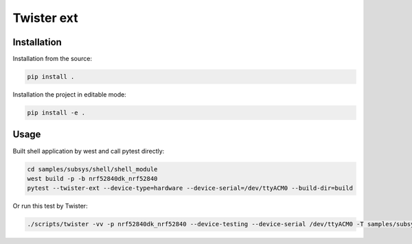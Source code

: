 ==============
Twister ext
==============

Installation
------------

Installation from the source:

.. code-block:: sh

  pip install .


Installation the project in editable mode:

.. code-block:: sh

  pip install -e .


Usage
-----

Built shell application by west and call pytest directly:

.. code-block:: sh

  cd samples/subsys/shell/shell_module
  west build -p -b nrf52840dk_nrf52840
  pytest --twister-ext --device-type=hardware --device-serial=/dev/ttyACM0 --build-dir=build

Or run this test by Twister:

.. code-block:: sh

  ./scripts/twister -vv -p nrf52840dk_nrf52840 --device-testing --device-serial /dev/ttyACM0 -T samples/subsys/shell/shell_module -s samples/subsys/shell/shell_module/sample.shell.shell_module
